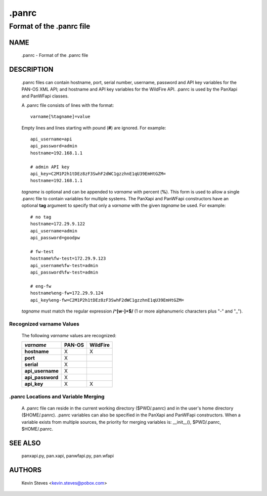 ..
 NOTE: derived from documentation in PAN-perl

 Copyright (c) 2011 Palo Alto Networks, Inc. <info@paloaltonetworks.com>
 Copyright (c) 2013-2015 Kevin Steves <kevin.steves@pobox.com>

 Permission to use, copy, modify, and distribute this software for any
 purpose with or without fee is hereby granted, provided that the above
 copyright notice and this permission notice appear in all copies.

 THE SOFTWARE IS PROVIDED "AS IS" AND THE AUTHOR DISCLAIMS ALL WARRANTIES
 WITH REGARD TO THIS SOFTWARE INCLUDING ALL IMPLIED WARRANTIES OF
 MERCHANTABILITY AND FITNESS. IN NO EVENT SHALL THE AUTHOR BE LIABLE FOR
 ANY SPECIAL, DIRECT, INDIRECT, OR CONSEQUENTIAL DAMAGES OR ANY DAMAGES
 WHATSOEVER RESULTING FROM LOSS OF USE, DATA OR PROFITS, WHETHER IN AN
 ACTION OF CONTRACT, NEGLIGENCE OR OTHER TORTIOUS ACTION, ARISING OUT OF
 OR IN CONNECTION WITH THE USE OR PERFORMANCE OF THIS SOFTWARE.

======
.panrc
======

-------------------------
Format of the .panrc file
-------------------------

NAME
====

 .panrc - Format of the .panrc file

DESCRIPTION
===========

 .panrc files can contain hostname, port, serial number, username,
 password and API key variables for the PAN-OS XML API; and hostname
 and API key variables for the WildFire API.  .panrc is used by
 the PanXapi and PanWFapi classes.

 A .panrc file consists of lines with the format:
 ::

  varname[%tagname]=value

 Empty lines and lines starting with pound (**#**) are ignored.  For
 example:
 ::

  api_username=api
  api_password=admin
  hostname=192.168.1.1

  # admin API key
  api_key=C2M1P2h1tDEz8zF3SwhF2dWC1gzzhnE1qU39EmHtGZM=
  hostname=192.168.1.1

 *tagname* is optional and can be appended to *varname* with percent
 (**%**).  This form is used to allow a single .panrc file to contain
 variables for multiple systems.  The PanXapi and PanWFapi
 constructors have an optional **tag** argument to specify that only a
 *varname* with the given *tagname* be used.  For example:
 ::

  # no tag
  hostname=172.29.9.122
  api_username=admin
  api_password=goodpw

  # fw-test
  hostname%fw-test=172.29.9.123
  api_username%fw-test=admin
  api_password%fw-test=admin

  # eng-fw
  hostname%eng-fw=172.29.9.124
  api_key%eng-fw=C2M1P2h1tDEz8zF3SwhF2dWC1gzzhnE1qU39EmHtGZM=

 *tagname* must match the regular expression **/^[\w-]+$/** (1 or more
 alphanumeric characters plus "-" and "_").

Recognized varname Values
~~~~~~~~~~~~~~~~~~~~~~~~~

 The following *varname* values are recognized:

 ================   ======  ========
 *varname*          PAN-OS  WildFire
 ================   ======  ========
 **hostname**       X       X
 **port**           X
 **serial**         X
 **api_username**   X
 **api_password**   X
 **api_key**        X       X
 ================   ======  ========

.panrc Locations and Variable Merging
~~~~~~~~~~~~~~~~~~~~~~~~~~~~~~~~~~~~~

 A .panrc file can reside in the current working directory
 ($PWD/.panrc) and in the user's home directory ($HOME/.panrc).
 .panrc variables can also be specified in the PanXapi and PanWFapi
 constructors.  When a variable exists from multiple sources, the
 priority for merging variables is: __init__(), $PWD/.panrc,
 $HOME/.panrc.

SEE ALSO
========

 panxapi.py, pan.xapi, panwfapi.py, pan.wfapi

AUTHORS
=======

 Kevin Steves <kevin.steves@pobox.com>

